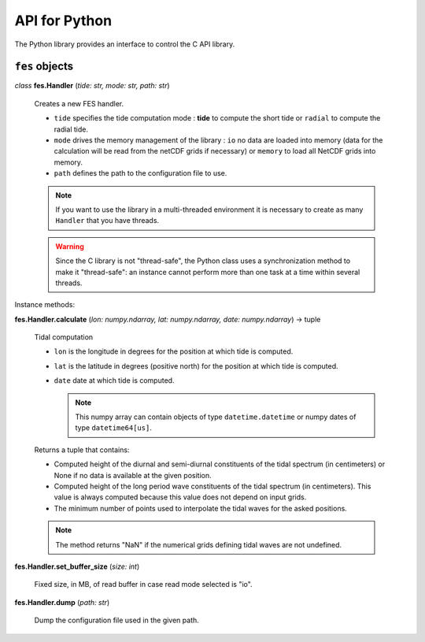 API for Python
##############

The Python library provides an interface to control the C API library.

``fes`` objects
===============

*class* **fes.Handler** (*tide: str, mode: str, path: str*)

  Creates a new FES handler.

  * ``tide`` specifies the tide computation mode : **tide** to compute
    the short tide or ``radial`` to compute the radial tide.
  * ``mode`` drives the memory management of the library :
    ``io`` no data are loaded into memory (data for the calculation will
    be read from the netCDF grids if necessary) or ``memory`` to load
    all NetCDF grids into memory.
  * ``path`` defines the path to the configuration file to use.

  .. note::

      If you want to use the library in a multi-threaded environment it
      is necessary to create as many ``Handler`` that you have threads.

  .. warning::

      Since the C library is not "thread-safe", the Python class uses a
      synchronization method to make it "thread-safe": an instance cannot
      perform more than one task at a time within several threads.

Instance methods:

**fes.Handler.calculate** (*lon: numpy.ndarray, lat: numpy.ndarray, date: numpy.ndarray*) -> tuple

  Tidal computation

  * ``lon`` is the longitude in degrees for the position at which tide is
    computed.
  * ``lat`` is the latitude in degrees (positive north) for the position
    at which tide is computed.
  * ``date`` date at which tide is computed.

    .. note::

      This numpy array can contain objects of type ``datetime.datetime`` or
      numpy dates of type ``datetime64[us]``.

  Returns a tuple that contains:

  * Computed height of the diurnal and
    semi-diurnal constituents of the tidal spectrum
    (in centimeters) or None if no data is available
    at the given position.
  * Computed height of the long period wave constituents of
    the tidal spectrum (in centimeters). This value is always
    computed because this value does not depend on input grids.
  * The minimum number of points used to interpolate the tidal waves for the
    asked positions.

  .. note::

      The method returns "NaN" if the numerical grids defining tidal waves
      are not undefined.

**fes.Handler.set_buffer_size** (*size: int*)

    Fixed size, in MB, of read buffer in case read mode selected is "io".

**fes.Handler.dump** (*path: str*)

    Dump the configuration file used in the given path.
